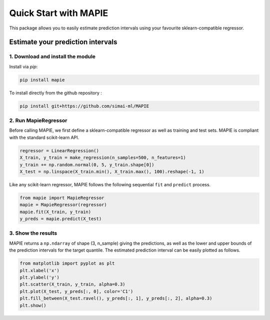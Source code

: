 #####################################
Quick Start with MAPIE
#####################################

This package allows you to easily estimate prediction intervals using your favourite sklearn-compatible regressor.

Estimate your prediction intervals
===================================================

1. Download and install the module
----------------------------------

Install via `pip`:

.. code:: python

    pip install mapie

To install directly from the github repository :

.. code:: python

    pip install git+https://github.com/simai-ml/MAPIE


2. Run MapieRegressor
---------------------

Before calling MAPIE, we first define a sklearn-compatible regressor as well as training and test sets.
MAPIE is compliant with the standard scikit-learn API.

.. code:: python

    regressor = LinearRegression()
    X_train, y_train = make_regression(n_samples=500, n_features=1)
    y_train += np.random.normal(0, 5, y_train.shape[0])
    X_test = np.linspace(X_train.min(), X_train.max(), 100).reshape(-1, 1)

Like any scikit-learn regressor, MAPIE follows the following sequential ``fit`` and ``predict`` process. 

.. code:: python

    from mapie import MapieRegressor
    mapie = MapieRegressor(regressor)
    mapie.fit(X_train, y_train)
    y_preds = mapie.predict(X_test)


3. Show the results
-------------------

MAPIE returns a ``np.ndarray`` of shape (3, n_sample) giving the predictions,
as well as the lower and upper bounds of the prediction intervals for the target quantile.
The estimated prediction interval can be easily plotted as follows.

.. code:: python
    
    from matplotlib import pyplot as plt
    plt.xlabel('x')
    plt.ylabel('y')
    plt.scatter(X_train, y_train, alpha=0.3)
    plt.plot(X_test, y_preds[:, 0], color='C1')
    plt.fill_between(X_test.ravel(), y_preds[:, 1], y_preds[:, 2], alpha=0.3)
    plt.show()


.. image:: images/quickstart_1.png
    :width: 400
    :align: center